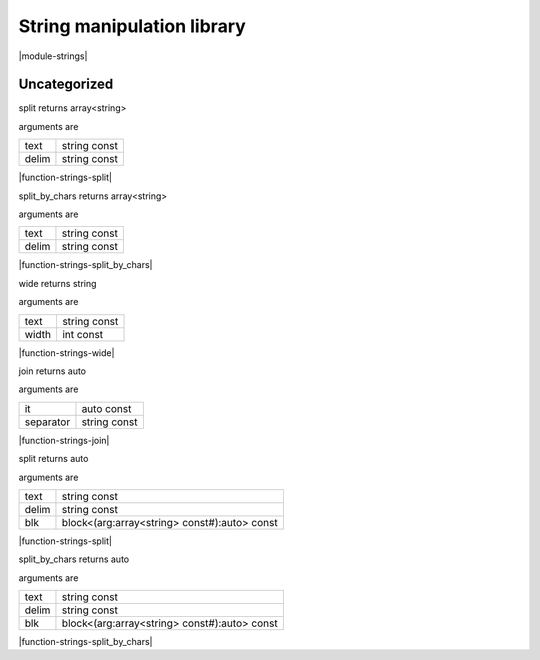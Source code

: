 
.. _stdlib_strings:

===========================
String manipulation library
===========================

|module-strings|

+++++++++++++
Uncategorized
+++++++++++++

.. _function-_at_strings_c__c_split_string_hh_const_string_hh_const:

.. das:function:: split(text: string const; delim: string const)

split returns array<string>

arguments are

+-----+------------+
+text +string const+
+-----+------------+
+delim+string const+
+-----+------------+


|function-strings-split|

.. _function-_at_strings_c__c_split_by_chars_string_hh_const_string_hh_const:

.. das:function:: split_by_chars(text: string const; delim: string const)

split_by_chars returns array<string>

arguments are

+-----+------------+
+text +string const+
+-----+------------+
+delim+string const+
+-----+------------+


|function-strings-split_by_chars|

.. _function-_at_strings_c__c_wide_string_hh_const_int_hh_const:

.. das:function:: wide(text: string const; width: int const)

wide returns string

arguments are

+-----+------------+
+text +string const+
+-----+------------+
+width+int const   +
+-----+------------+


|function-strings-wide|

.. _function-_at_strings_c__c_join__hh_auto_hh_const_string_hh_const:

.. das:function:: join(it: auto const; separator: string const)

join returns auto

arguments are

+---------+------------+
+it       +auto const  +
+---------+------------+
+separator+string const+
+---------+------------+


|function-strings-join|

.. _function-_at_strings_c__c_split_string_hh_const_string_hh_const__hh_block_hh__hh_array_hh_string_hh_const_hh_temporary_hh__rq_arg_hh__c__hh_auto_hh_const:

.. das:function:: split(text: string const; delim: string const; blk: block<(arg:array<string> const#):auto> const)

split returns auto

arguments are

+-----+--------------------------------------------+
+text +string const                                +
+-----+--------------------------------------------+
+delim+string const                                +
+-----+--------------------------------------------+
+blk  +block<(arg:array<string> const#):auto> const+
+-----+--------------------------------------------+


|function-strings-split|

.. _function-_at_strings_c__c_split_by_chars_string_hh_const_string_hh_const__hh_block_hh__hh_array_hh_string_hh_const_hh_temporary_hh__rq_arg_hh__c__hh_auto_hh_const:

.. das:function:: split_by_chars(text: string const; delim: string const; blk: block<(arg:array<string> const#):auto> const)

split_by_chars returns auto

arguments are

+-----+--------------------------------------------+
+text +string const                                +
+-----+--------------------------------------------+
+delim+string const                                +
+-----+--------------------------------------------+
+blk  +block<(arg:array<string> const#):auto> const+
+-----+--------------------------------------------+


|function-strings-split_by_chars|


